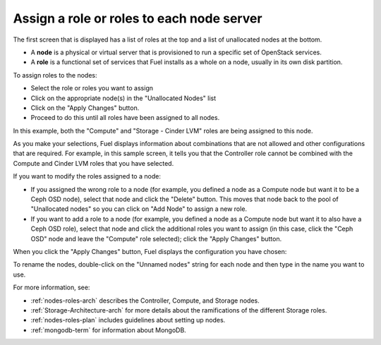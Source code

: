 
.. _assign-roles-ug:

Assign a role or roles to each node server
------------------------------------------

The first screen that is displayed has a list of roles at the top
and a list of unallocated nodes at the bottom.

* A **node** is a physical or virtual server
  that is provisioned to run a specific set of OpenStack services.

* A **role** is a functional set of services
  that Fuel installs as a whole on a node,
  usually in its own disk partition.



.. image:: /_images/user_screen_shots/assign-roles1.png
   :width: 80%


.. image:: /_images/user_screen_shots/assign-roles2.png
   :width: 80%


To assign roles to the nodes:

- Select the role or roles you want to assign
- Click on the appropriate node(s) in the "Unallocated Nodes" list
- Click on the "Apply Changes" button.
- Proceed to do this until all roles have been assigned to all nodes.

In this example,
both the "Compute" and "Storage - Cinder LVM" roles
are being assigned to this node.

As you make your selections,
Fuel displays information about combinations
that are not allowed
and other configurations that are required.
For example, in this sample screen,
it tells you that the Controller role
cannot be combined with the Compute and Cinder LVM roles
that you have selected.

If you want to modify the roles assigned to a node:

- If you assigned the wrong role to a node
  (for example, you defined a node as a Compute node but want it
  to be a Ceph OSD node),
  select that node and click the "Delete" button.
  This moves that node back to the pool of "Unallocated nodes"
  so you can click on "Add Node" to assign a new role.
- If you want to add a role to a node
  (for example, you defined a node as a Compute node but want it
  to also have a Ceph OSD role),
  select that node and click the additional roles you want to assign
  (in this case, click the "Ceph OSD" node
  and leave the "Compute" role selected);
  click the "Apply Changes" button.

When you click the "Apply Changes" button,
Fuel displays the configuration you have chosen:


.. image:: /_images/user_screen_shots/assign-role-confirm.png
   :width: 80%

To rename the nodes, double-click on the "Unnamed nodes" string
for each node and then type in the name you want to use.

For more information, see:

- :ref:`nodes-roles-arch` describes the Controller,
  Compute, and Storage nodes.
- :ref:`Storage-Architecture-arch` for more details about the
  ramifications of the different Storage roles.
- :ref:`nodes-roles-plan` includes guidelines about setting up nodes.
- :ref:`mongodb-term` for information about MongoDB.



